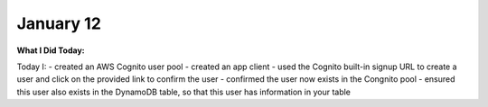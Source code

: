 
January 12
==========

**What I Did Today:**

Today I:
- created an AWS Cognito user pool
- created an app client
- used the Cognito built-in signup URL to create a user and click on the provided link to confirm the user
- confirmed the user now exists in the Congnito pool
- ensured this user also exists in the DynamoDB table, so that this user has information in your table